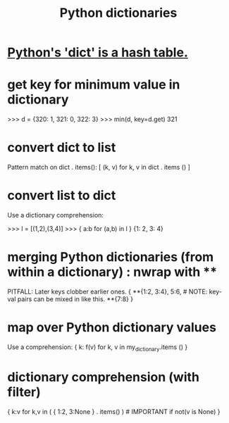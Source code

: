 :PROPERTIES:
:ID:       5ae0535d-5f21-4a09-8485-0eda8eb4b73a
:ROAM_ALIASES: "Python dict" "dict \ Python"
:END:
#+title: Python dictionaries
* [[id:c5146fa1-d833-4018-9b5b-4506044a3a09][Python's 'dict' is a hash table.]]
* get key for minimum value in dictionary
>>> d = {320: 1, 321: 0, 322: 3}
>>> min(d, key=d.get)
321
* convert dict to list
  Pattern match on dict . items():
  [ (k, v)
    for k, v
    in dict . items () ]
* convert list to dict
  Use a dictionary comprehension:

  >>> l = [(1,2),(3,4)]
  >>> { a:b for (a,b) in l }
  {1: 2, 3: 4}
* merging Python dictionaries (from *within* a dictionary) :  nwrap with **
  :PROPERTIES:
  :ID:       88971f77-9463-446d-a07b-9ff1d0f601df
  :END:
  PITFALL: Later keys clobber earlier ones.
  { **{1:2, 3:4},
    5:6,    # NOTE: key-val pairs can be mixed in like this.
    **{7:8} }
* map over Python dictionary values
  Use a comprehension:
  { k: f(v)
    for k, v
    in my_dictionary.items () }
* dictionary comprehension (with filter)
  # This evaluates to {1:2}.
  { k:v
    for k,v in ( { 1:2,
                   3:None }
                 . items() ) # IMPORTANT
    if not(v is None) }
